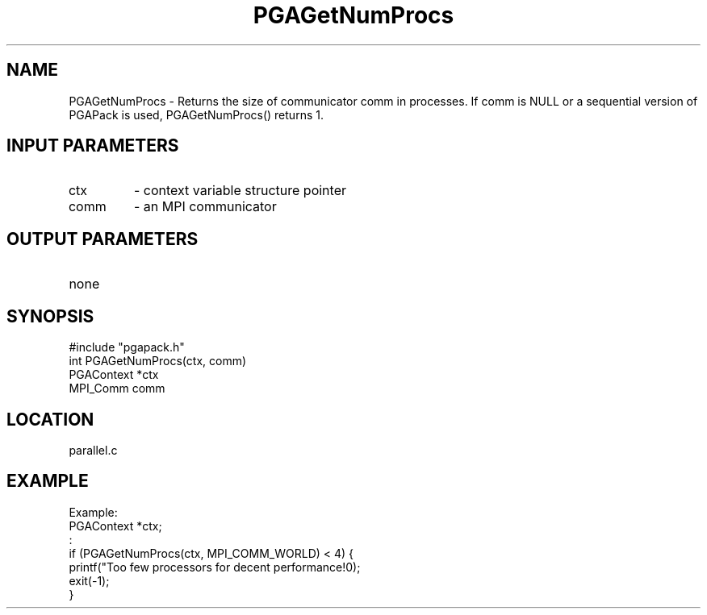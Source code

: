 .TH PGAGetNumProcs 4 "05/01/95" " " "PGAPack"
.SH NAME
PGAGetNumProcs \- Returns the size of communicator comm in processes.  If
comm is NULL or a sequential version of PGAPack is used, PGAGetNumProcs()
returns 1.
.SH INPUT PARAMETERS
.PD 0
.TP
ctx
- context variable structure pointer
.PD 0
.TP
comm
- an MPI communicator
.PD 1
.SH OUTPUT PARAMETERS
.PD 0
.TP
none

.PD 1
.SH SYNOPSIS
.nf
#include "pgapack.h"
int  PGAGetNumProcs(ctx, comm)
PGAContext *ctx
MPI_Comm comm
.fi
.SH LOCATION
parallel.c
.SH EXAMPLE
.nf
Example:
PGAContext  *ctx;
:
if (PGAGetNumProcs(ctx, MPI_COMM_WORLD) < 4) {
printf("Too few processors for decent performance!\n");
exit(-1);
}

.fi
